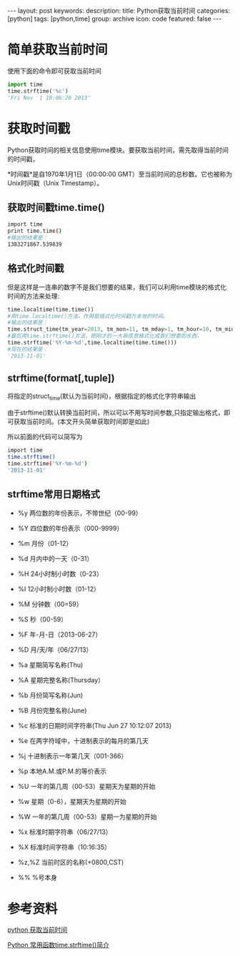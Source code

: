 #+BEGIN_HTML
---
layout: post
keywords: 
description: 
title: Python获取当前时间 
categories: [python]
tags: [python,time]
group: archive
icon: code
featured: false
---
#+END_HTML
* 简单获取当前时间
使用下面的命令即可获取当前时间
#+BEGIN_SRC python
import time
time.strftime('%c')
'Fri Nov  1 10:06:20 2013'
#+END_SRC
* 获取时间戳
Python获取时间的相关信息使用time模块。要获取当前时间，需先取得当前时间的时间戳，

*时间戳*是自1970年1月1日（00:00:00 GMT）至当前时间的总秒数。它也被称为Unix时间戳（Unix Timestamp）。

** 获取时间戳time.time()
#+BEGIN_SRC sh
import time
print time.time()
#输出的结果是：
1383271867.539839
#+END_SRC
** 格式化时间戳
但是这样是一连串的数字不是我们想要的结果，我们可以利用time模块的格式化时间的方法来处理:
#+BEGIN_SRC python
time.localtime(time.time())
#用time.localtime()方法，作用是格式化时间戳为本地的时间。
#输出的结果是：
time.struct_time(tm_year=2013, tm_mon=11, tm_mday=1, tm_hour=10, tm_min=11, tm_sec=15, tm_wday=4, tm_yday=305, tm_isdst=0)
#最后用time.strftime()方法，把刚才的一大串信息格式化成我们想要的东西，
time.strftime('%Y-%m-%d',time.localtime(time.time()))
#现在的结果是：
'2013-11-01'
#+END_SRC
** strftime(format[,tuple])
将指定的struct_time(默认为当前时间)，根据指定的格式化字符串输出

由于strftime()默认转换当前时间，所以可以不用写时间参数,只指定输出格式，即可获取当前时间。(本文开头简单获取时间即是如此)

所以前面的代码可以简写为
#+BEGIN_SRC sh
import time
time.strftime()
time.strftime('%Y-%m-%d')
'2013-11-01'
#+END_SRC
** strftime常用日期格式
+ %y 两位数的年份表示，不带世纪（00-99）
+ %Y 四位数的年份表示（000-9999）
+ %m 月份（01-12）
+ %d 月内中的一天（0-31）
+ %H 24小时制小时数（0-23）
+ %I 12小时制小时数（01-12）
+ %M 分钟数（00=59）
+ %S 秒（00-59）
+ %F 年-月-日（2013-06-27）
+ %D 月/天/年（06/27/13）

+ %a 星期简写名称(Thu)
+ %A 星期完整名称(Thursday）
+ %b 月份简写名称(Jun)
+ %B 月份完整名称(June)
+ %c 标准的日期时间字符串(Thu Jun 27 10:12:07 2013)
+ %e 在两字符域中，十进制表示的每月的第几天
+ %j 十进制表示一年第几天（001-366）
+ %p 本地A.M.或P.M.的等价表示
+ %U 一年的第几周（00-53）星期天为星期的开始
+ %w 星期（0-6），星期天为星期的开始
+ %W 一年的第几周（00-53）星期一为星期的开始
+ %x 标准时期字符串（06/27/13）
+ %X 标准时间字符串（10:16:35）
+ %z,%Z 当前时区的名称(+0800,CST)
+ %% %号本身 
* 参考资料
[[http://www.cnblogs.com/wanpython/archive/2010/08/07/1794598.html][python 获取当前时间]]

[[http://blog.chinaunix.net/uid-16539-id-2741508.html][Python 常用函数time.strftime()简介]]
